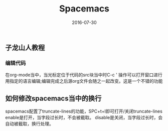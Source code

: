 #+STARTUP: showall
#+OPTIONS: toc:nil
#+OPTIONS: num:nil
#+OPTIONS: html-postamble:nil
#+LANGUAGE: zh-CN
#+OPTIONS:   ^:{}
#+TITLE: Spacemacs 
#+TAGS: Emacs 
#+DATE: 2016-07-30

** 子龙山人教程
*** 编辑代码
在org-mode当中，当光标定位于代码的src块当中时C-c ' 操作可以打开窗口进行用指定的语言编辑;编辑完成之后源org文件会随之一起改变。这是一个不错的功能
** 如何修改spacemacs当中的换行
spacemacs配置了truncate-lines的功能，SPC+t+l即可打开/关闭truncate-lines
enable是打开，当字段过长时，不会被截取。
disable是关闭，当字段过长时，会自动被截取，换行处理。


